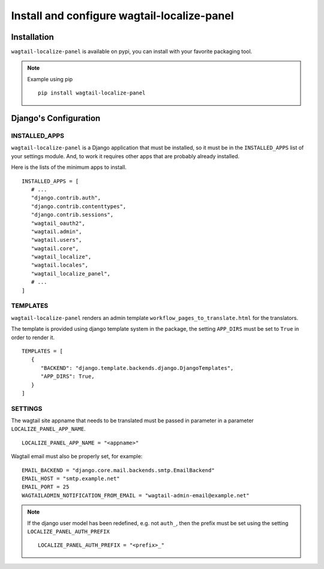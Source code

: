 Install and configure wagtail-localize-panel
============================================


Installation
------------

``wagtail-localize-panel`` is available on pypi, you can install with your favorite
packaging tool.

.. note::

   Example using pip

   ::

      pip install wagtail-localize-panel

Django's Configuration
----------------------

INSTALLED_APPS
~~~~~~~~~~~~~~

``wagtail-localize-panel`` is a Django application that must be installed,
so it must be in the ``INSTALLED_APPS`` list of your settings module.
And, to work it requires other apps that are probably already installed.

Here is the lists of the minimum apps to install.

::

   INSTALLED_APPS = [
      # ...
      "django.contrib.auth",
      "django.contrib.contenttypes",
      "django.contrib.sessions",
      "wagtail_oauth2",
      "wagtail.admin",
      "wagtail.users",
      "wagtail.core",
      "wagtail_localize",
      "wagtail.locales",
      "wagtail_localize_panel",
      # ...
   ]


TEMPLATES
~~~~~~~~~

``wagtail-localize-panel`` renders an admin template ``workflow_pages_to_translate.html``
for the translators.

The template is provided using django template system in the package,
the setting ``APP_DIRS`` must be set to ``True`` in order to render it.

::

   TEMPLATES = [
      {
         "BACKEND": "django.template.backends.django.DjangoTemplates",
         "APP_DIRS": True,
      }
   ]


SETTINGS
~~~~~~~~

The wagtail site appname that needs to be translated must be passed
in parameter in a parameter ``LOCALIZE_PANEL_APP_NAME``.

::

   LOCALIZE_PANEL_APP_NAME = "<appname>"


Wagtail email must also be properly set, for example:


::

   EMAIL_BACKEND = "django.core.mail.backends.smtp.EmailBackend"
   EMAIL_HOST = "smtp.example.net"
   EMAIL_PORT = 25
   WAGTAILADMIN_NOTIFICATION_FROM_EMAIL = "wagtail-admin-email@example.net"



.. note::

   If the django user model has been redefined, e.g. not ``auth_``,
   then the prefix must be set using the setting ``LOCALIZE_PANEL_AUTH_PREFIX``

   ::

      LOCALIZE_PANEL_AUTH_PREFIX = "<prefix>_"


